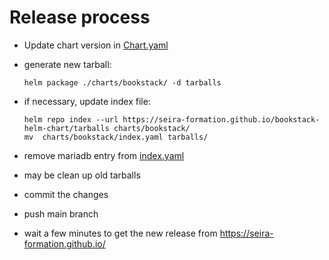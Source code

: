 * Release process

- Update chart version in [[file:charts/bookstack/Chart.yaml][Chart.yaml]]
- generate new tarball:
  #+BEGIN_SRC shell :results verbatim 
helm package ./charts/bookstack/ -d tarballs
  #+END_SRC
- if necessary, update index file:
  #+BEGIN_SRC shell :results verbatim 
    helm repo index --url https://seira-formation.github.io/bookstack-helm-chart/tarballs charts/bookstack/
    mv  charts/bookstack/index.yaml tarballs/
  #+END_SRC
- remove mariadb entry from [[file:tarballs/index.yaml][index.yaml]]
- may be clean up old tarballs
- commit the changes
- push main branch
- wait a few minutes to get the new release from https://seira-formation.github.io/
